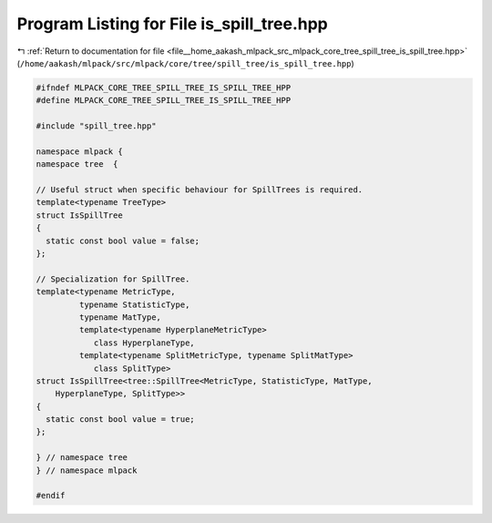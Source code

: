
.. _program_listing_file__home_aakash_mlpack_src_mlpack_core_tree_spill_tree_is_spill_tree.hpp:

Program Listing for File is_spill_tree.hpp
==========================================

|exhale_lsh| :ref:`Return to documentation for file <file__home_aakash_mlpack_src_mlpack_core_tree_spill_tree_is_spill_tree.hpp>` (``/home/aakash/mlpack/src/mlpack/core/tree/spill_tree/is_spill_tree.hpp``)

.. |exhale_lsh| unicode:: U+021B0 .. UPWARDS ARROW WITH TIP LEFTWARDS

.. code-block:: cpp

   
   #ifndef MLPACK_CORE_TREE_SPILL_TREE_IS_SPILL_TREE_HPP
   #define MLPACK_CORE_TREE_SPILL_TREE_IS_SPILL_TREE_HPP
   
   #include "spill_tree.hpp"
   
   namespace mlpack {
   namespace tree  {
   
   // Useful struct when specific behaviour for SpillTrees is required.
   template<typename TreeType>
   struct IsSpillTree
   {
     static const bool value = false;
   };
   
   // Specialization for SpillTree.
   template<typename MetricType,
            typename StatisticType,
            typename MatType,
            template<typename HyperplaneMetricType>
               class HyperplaneType,
            template<typename SplitMetricType, typename SplitMatType>
               class SplitType>
   struct IsSpillTree<tree::SpillTree<MetricType, StatisticType, MatType,
       HyperplaneType, SplitType>>
   {
     static const bool value = true;
   };
   
   } // namespace tree
   } // namespace mlpack
   
   #endif
